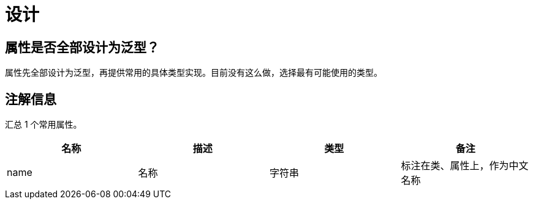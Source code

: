 = 设计

== 属性是否全部设计为泛型？

属性先全部设计为泛型，再提供常用的具体类型实现。目前没有这么做，选择最有可能使用的类型。

== 注解信息

汇总 1 个常用属性。

|===
|名称 |描述 |类型 |备注

|name
|名称
|字符串
|标注在类、属性上，作为中文名称
|===
